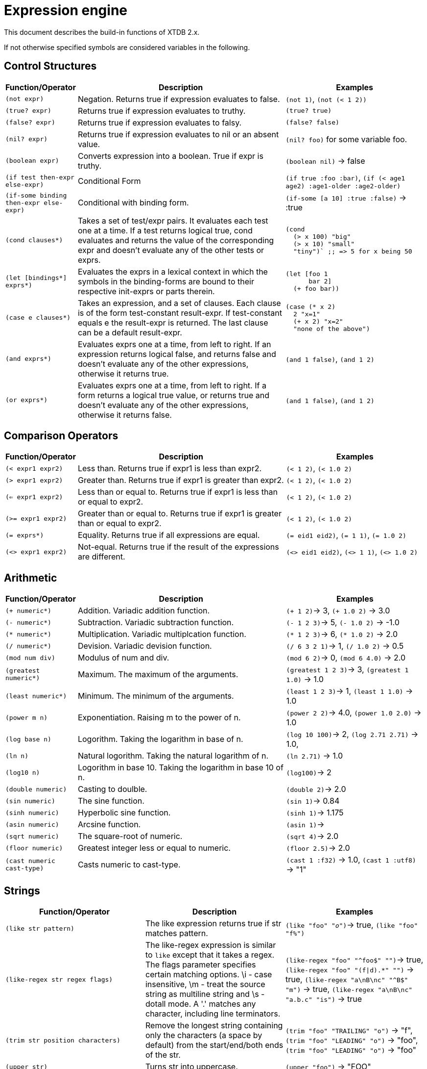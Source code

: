 = Expression engine

This document describes the build-in functions of XTDB 2.x.

If not otherwise specified symbols are considered variables in the following.

== Control Structures

[cols="1,3,2"]
|===
|Function/Operator| Description | Examples

|`(not expr)`
| Negation. Returns true if expression evaluates to false.
| `(not 1)`, `(not (< 1 2))`

|`(true? expr)`
| Returns true if expression evaluates to truthy.
| `(true? true)`

|`(false? expr)`
| Returns true if expression evaluates to falsy.
| `(false? false)`

|`(nil? expr)`
| Returns true if expression evaluates to nil or an absent value.
| `(nil? foo)` for some variable foo.

|`(boolean expr)`
| Converts expression into a boolean. True if expr is truthy.
| `(boolean nil)` -> false

|`(if test then-expr else-expr)`
| Conditional Form
| `(if true :foo :bar)`, `(if (< age1 age2) :age1-older :age2-older)`

|`(if-some binding then-expr else-expr)`
| Conditional with binding form.
| `(if-some [a 10] :true :false)` -> :true

|`(cond clauses*)`
|  Takes a set of test/expr pairs. It evaluates each test one at a time.  If a test returns logical true, cond evaluates and returns the value of the corresponding expr and doesn't evaluate any of the other tests or exprs.
a|
----
(cond
  (> x 100) "big"
  (> x 10) "small"
  "tiny")` ;; => 5 for x being 50
----


|`(let [bindings*] exprs*)`
| Evaluates the exprs in a lexical context in which the symbols in the binding-forms are bound to their respective init-exprs or parts
  therein.
a|
----
(let [foo 1
      bar 2]
  (+ foo bar))
----

|`(case e clauses*)`
| Takes an expression, and a set of clauses. Each clause is of the form test-constant result-expr. If test-constant equals e the result-expr is returned. The last clause can be a default result-expr.
a|
----
(case (* x 2)
  2 "x=1"
  (+ x 2) "x=2"
  "none of the above")
----


|`(and exprs*)`
| Evaluates exprs one at a time, from left to right. If an expression returns logical false, and returns false and doesn't evaluate any of the other expressions, otherwise it returns true.
|`(and 1 false)`, `(and 1 2)`

|`(or exprs*)`
| Evaluates exprs one at a time, from left to right. If a form returns a logical true value, or returns true and doesn't evaluate any of the other expressions, otherwise it returns false.
|`(and 1 false)`, `(and 1 2)`

|===


== Comparison Operators

[cols="1,3,2"]
|===
|Function/Operator| Description | Examples

|`(< expr1 expr2)`
| Less than. Returns true if expr1 is less than expr2.
|`(< 1 2)`, `(< 1.0 2)`

|`(> expr1 expr2)`
| Greater than. Returns true if expr1 is greater than expr2.
|`(< 1 2)`, `(< 1.0 2)`

|`(<= expr1 expr2)`
| Less than or equal to. Returns true if expr1 is less than or equal to expr2.
|`(< 1 2)`, `(< 1.0 2)`

|`(>= expr1 expr2)`
| Greater than or equal to. Returns true if expr1 is greater than or equal to expr2.
|`(< 1 2)`, `(< 1.0 2)`

|`(= exprs*)`
| Equality. Returns true if all expressions are equal.
|`(= eid1 eid2)`, `(= 1 1)`, `(= 1.0 2)`

|`(<> expr1 expr2)`
| Not-equal. Returns true if the result of the expressions are different.
|`(<> eid1 eid2)`, `(<> 1 1)`, `(<> 1.0 2)`

|===

== Arithmetic

[cols="1,3,2"]
|===
|Function/Operator| Description | Examples

|`(+ numeric*)`
| Addition. Variadic addition function.
|`(+ 1 2)`-> 3, `(+ 1.0 2)` -> 3.0

|`(- numeric*)`
| Subtraction. Variadic subtraction function.
|`(- 1 2 3)`-> 5, `(- 1.0 2)` -> -1.0

|`(* numeric*)`
| Multiplication. Variadic multiplcation function.
|`(* 1 2 3)`-> 6, `(* 1.0 2)` -> 2.0

|`(/ numeric*)`
| Devision. Variadic devision function.
|`(/ 6 3 2 1)`-> 1, `(/ 1.0 2)` -> 0.5

|`(mod num div)`
| Modulus of num and div.
|`(mod 6 2)`-> 0, `(mod 6 4.0)` -> 2.0

|`(greatest numeric*)`
| Maximum. The maximum of the arguments.
|`(greatest 1 2 3)`-> 3, `(greatest 1 1.0)` -> 1.0

|`(least numeric*)`
| Minimum. The minimum of the arguments.
|`(least 1 2 3)`-> 1, `(least 1 1.0)` -> 1.0

|`(power m n)`
| Exponentiation. Raising m to the power of n.
|`(power 2 2)`-> 4.0, `(power 1.0 2.0)` -> 1.0

|`(log base n)`
| Logorithm. Taking the logarithm in base of n.
|`(log 10 100)`-> 2, `(log 2.71 2.71)` -> 1.0,

|`(ln n)`
| Natural logorithm. Taking the natural logarithm of n.
|`(ln 2.71)` -> 1.0

|`(log10 n)`
| Logorithm in base 10. Taking the logarithm in base 10 of n.
|`(log100)`-> 2

|`(double numeric)`
| Casting to doulble.
|`(double 2)`-> 2.0

|`(sin numeric)`
| The sine function.
|`(sin 1)`-> 0.84

|`(sinh numeric)`
| Hyperbolic sine function.
|`(sinh 1)`-> 1.175

|`(asin numeric)`
| Arcsine function.
|`(asin 1)`->

|`(sqrt numeric)`
| The square-root of numeric.
|`(sqrt 4)`-> 2.0

|`(floor numeric)`
| Greatest integer less or equal to numeric.
|`(floor 2.5)`-> 2.0

|`(cast numeric cast-type)`
| Casts numeric to cast-type.
|`(cast 1 :f32)` -> 1.0, `(cast 1 :utf8)` -> "1"

|===

== Strings

[cols="2,2,2"]
|===
|Function/Operator| Description | Examples

|`(like str pattern)`
| The like expression returns true if str matches pattern.
|`(like "foo" "_o_")`-> true, `(like "foo" "f%")`

|`(like-regex str regex flags)`
| The like-regex expression is similar to `like` except that it takes a regex. The flags parameter specifies certain matching options. \i - case insensitive, \m - treat the source string as multiline string and \s - dotall mode. A '.' matches any character, including line terminators.
|`(like-regex "foo" "^foo$" "")`-> true, `(like-regex "foo" "(f\|d).*" "")` -> true, `(like-regex "a\nB\nc" "^B$" "m")` -> true, `(like-regex "a\nB\nc" "a.b.c" "is")` -> true

|`(trim str position characters)`
| Remove the longest string containing only the characters (a space by default) from the start/end/both ends of the str.
|`(trim "foo" "TRAILING" "o")` -> "f", `(trim "foo" "LEADING" "o")` -> "foo", `(trim "foo" "LEADING" "o")` -> "foo"

|`(upper str)`
| Turns str into uppercase.
|`(upper "foo")` -> "FOO"

|`(lower str)`
| Turns str into lowercase.
|`(upper "FOO")` -> "foo"

|`(substring str start len use-length)`
| Extracts substring from start (1-indexed) with length len. use-length can be set to false if len should be ignored.
|`(substring "XTDB" 1 2 true)` -> "XT"

|`(overlay str replacement pos to-replace)`
| Replace substring. Inserts replacement in str at pos replacing to-replace characters in original str.
|`(overlay "XTDB" "Yeah! " 1 0)` -> "Yeah! XTDB", `(overlay "XTDB" " Yeah!" 5 0)` -> "XTDB Yeah!",
`(overlay "XTDB" " Yeah!" 1 4) -> "Yeah!

|`(character-length str encoding)`
| Returns the str length in encoding.
|`(character-length "XTDB" "CHARACTERS")` -> 4, `(character-length "😀" "OCTETS")` -> 4

|`(character-length str encoding)`
| Returns the str length in encoding.
|`(character-length "XTDB" "CHARACTERS")` -> 4, `(character-length "😀" "OCTETS")` -> 4

|`(octet-length str)`
| Returns the length of str in octets.
|`(octet-length "😀")` -> 4

|`(position str substring encoding)`
| Location of specified substring in str.
|`(position "XTDB" "DB" "CHARACTERS")` -> 3

|`(default-overlay-length str)`
| Returns the default overlay of str.
|`(default-overlay-length "😀")` -> 1


|===

== Date/Time

In the following `field` can be any of "SECOND", "MINUTE", "HOUR", "DAY", "MONTH" and "YEAR".
Date can be an Instant, ZonedDateTime or LocalDate.

[cols="2,2,2"]
|===
|Function/Operator| Description | Examples

|`(extract field date)`
| Extracts the specified field from the date.
|`(extract "HOUR" inst)` -> 44 with inst being `#inst "2022-03-21T13:44:52.344"`. `(extract "MINUTE" ld)` with ld being equal to `(LocalDate/of 2022 03 21)`

|`(date-trunc field date)`
| Truncates the given date to the specified granularity.
| `(date-trunc "DAY" date) -> `#inst "2021-10-21"` for date being `#inst "2021-10-21T12:34:56Z"`

|`(current-timestamp)`
| Returns the current timestamp.
| `(current-timestamp)` -> `#time/zoned-date-time "2023-03-30T10:31:14.279209Z"`

|`(current-date)`
| Returns the current date.
| `(current-date)` -> `#time/date "2023-03-30"`

|`(current-time)`
| Returns the current time.
| `(current-time)` -> `#time/time "10:35:01.593097"`

|`(local-timestamp)`
| Returns the local timestamp.
| `(local-timestamp)` ->  `#time/date-time "2023-03-30T10:35:43.520718"`

|`(local-time)`
| Returns the local time.
| `(local-time)` -> `#time/time "10:35:01.593097"`

|===

== Periods

[cols="2,2,2"]
|===
|Function/Operator| Description | Examples

|`(period start end)`
| Constructs a period (struct) with the given start and end values
|`(period #time/zoned-date-time "2000-01-01T00:00Z" #time/zoned-date-time "2030-01-01T00:00Z)` -> `{:start #time/zoned-date-time "2000-01-01T00:00Z", :end #time/zoned-date-time "2030-01-01T00:00Z"}`

|`(contains? period timestamp)`
| Returns true if period contains the point in time represented by timestamp.
| `(contains? (period #inst "2020" #inst "2025") #inst "2023")` -> `true`

|`(contains? period-1 period-2)`
| Returns true if period-1 contains every point in time from period-2.
| `(contains? (period #inst "2020" #inst "2025") (period #inst "2021" #inst "2023"))` -> `true`

|`(strictly-contains? period-1 period-2)`
| Returns true if period-1 contains every point in time from period-2, without beginning or ending at the same time.
| `(strictly-contains? (period #inst "2020" #inst "2025") (period #inst "2021" #inst "2023"))` -> `true`

|`(overlaps? period-1 period-2)`
| Returns true if the both periods share at least one point in time.
| `(overlaps? (period #inst "2020" #inst "2022") (period #inst "2021" #inst "2023"))` -> `true`

|`(strictly-overlaps? period-1 period-2)`
| Returns true if every point in time from period-1 is contained within period-2, without beginning or ending at the same time.
| `(strictly-overlaps? (period #inst "2021" #inst "2023") (period #inst "2020" #inst "2025"))` -> `true`

|`(equals? period-1 period-2)`
| Returns true if the both periods share every point in time.
| `(equals? (period #inst "2020" #inst "2022") (period #inst "2020" #inst "2022"))` -> `true`

|`(precedes? period-1 period-2)`
| Returns true if period-1 ends before or exactly as period-2 starts.
| `(precedes? (period #inst "2020" #inst "2022") (period #inst "2023" #inst "2025"))` -> `true`

|`(strictly-precedes? period-1 period-2)`
| Returns true if period-1 ends before period-2 starts.
| `(strictly-precedes? (period #inst "2020" #inst "2022") (period #inst "2023" #inst "2025"))` -> `true`

|`(immediately-precedes? period-1 period-2)`
| Returns true if period-1 ends exactly as period-2 starts.
| `(immediately-precedes? (period #inst "2020" #inst "2022") (period #inst "2023" #inst "2025"))` -> `true`

|`(succeeds? period-1 period-2)`
| Returns true if period-1 starts after or exactly as period-2 ends.
| `(succeeds? (period #inst "2023" #inst "2025") (period #inst "2020" #inst "2022"))` -> `true`

|`(strictly-succeeds? period-1 period-2)`
| Returns true if period-1 starts after period-2 ends.
| `(strictly-succeeds? (period #inst "2023" #inst "2025") (period #inst "2020" #inst "2022"))` -> `true`

|`(immediately-succeeds? period-1 period-2)`
| Returns true if period-1 starts exactly as period-2 ends.
| `(immediately-succeeds? (period #inst "2022" #inst "2025") (period #inst "2020" #inst "2022"))` -> `true`

|`(leads? period-1 period-2)`
| Returns true if period-1 begins before period-2 and ends either during or at the same time as period-2.
| `(leads? (period #inst "2020" #inst "2024") (period #inst "2021" #inst "2025"))` -> `true`

|`(strictly-leads? period-1 period-2)`
| Returns true if period-1 begins before period-2 and ends during period-2.
| `(strictly-leads? (period #inst "2020" #inst "2024") (period #inst "2021" #inst "2025"))` -> `true`

|`(immediately-leads? period-1 period-2)`
| Returns true if period-1 begins before period-2 and ends at the same point in time.
| `(immediately-leads? (period #inst "2020" #inst "2024") (period #inst "2021" #inst "2024"))` -> `true`

|`(lags? period-1 period-2)`
| Returns true if period-1 begins after or at the same time as period-2 and ends after period-2.
| `(lags? (period #inst "2021" #inst "2025") (period #inst "2020" #inst "2024"))` -> `true`

|`(strictly-lags? period-1 period-2)`
| Returns true if period-1 begins after period-2 and ends after period-2.
| `(strictly-lags? (period #inst "2022" #inst "2025") (period #inst "2021" #inst "2024"))` -> `true`

|`(immediately-lags? period-1 period-2)`
| Returns true if period-1 begins at the same time as period period-2 and ends after period-2.
| `(immediately-lags? (period #inst "2021" #inst "2025") (period #inst "2021" #inst "2024"))` -> `true`
|===

== Miscellaneous

[cols="2,2,2"]
|===
|Function/Operator| Description | Examples

|`(nth list n)`
| Returns the nth element of list.
|`(nth [1 2] 1)` -> 1

|`(cardinalist seq)`
| Returns the length of a sequential structure.
|`(cardinality [1 2])` -> 2

|`(trim-array seq n)`
| Returns the first n elements of seq.
|`(trim-array [1 2] 1)` -> [1]

|`(. struct keyword)`
| Struct keyword access.
|`(. {:x {:y 1}} :x)` -> `{:y 1}`

|`(.. struct keyword+)`
| Nested struct keyword access.
|`(. {:x {:y 1}} :x :y)` -> 1

|`(coelesce expr*)`
| Coelesce takes an unlimited number of expressions and returns the first non nil value.
|`(coalesce nil "default")` -> "default"

|`(nullif x y)`
| Nullify y if x is true.
|`(nullif 1 2)` -> nil

|===
